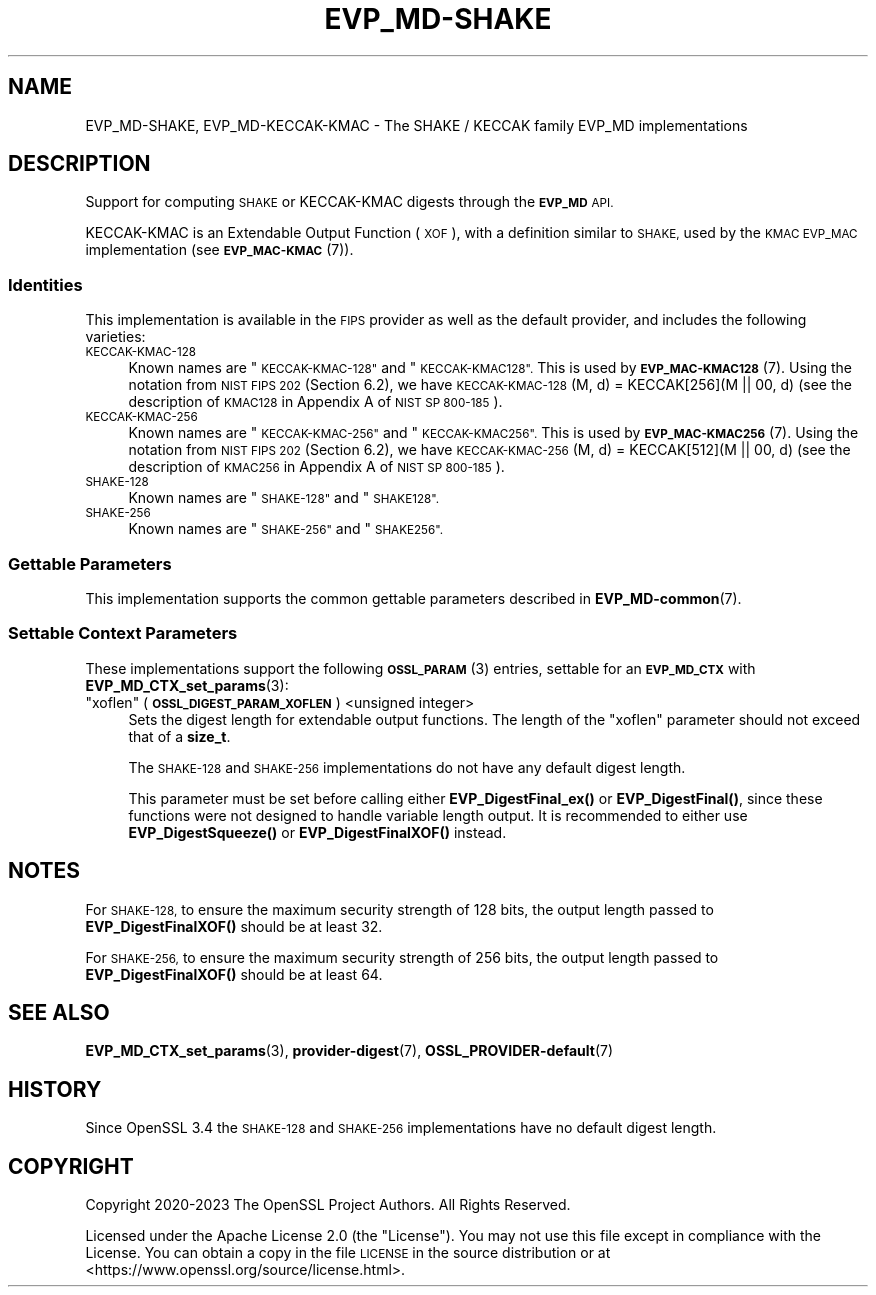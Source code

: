 .\" Automatically generated by Pod::Man 4.14 (Pod::Simple 3.42)
.\"
.\" Standard preamble:
.\" ========================================================================
.de Sp \" Vertical space (when we can't use .PP)
.if t .sp .5v
.if n .sp
..
.de Vb \" Begin verbatim text
.ft CW
.nf
.ne \\$1
..
.de Ve \" End verbatim text
.ft R
.fi
..
.\" Set up some character translations and predefined strings.  \*(-- will
.\" give an unbreakable dash, \*(PI will give pi, \*(L" will give a left
.\" double quote, and \*(R" will give a right double quote.  \*(C+ will
.\" give a nicer C++.  Capital omega is used to do unbreakable dashes and
.\" therefore won't be available.  \*(C` and \*(C' expand to `' in nroff,
.\" nothing in troff, for use with C<>.
.tr \(*W-
.ds C+ C\v'-.1v'\h'-1p'\s-2+\h'-1p'+\s0\v'.1v'\h'-1p'
.ie n \{\
.    ds -- \(*W-
.    ds PI pi
.    if (\n(.H=4u)&(1m=24u) .ds -- \(*W\h'-12u'\(*W\h'-12u'-\" diablo 10 pitch
.    if (\n(.H=4u)&(1m=20u) .ds -- \(*W\h'-12u'\(*W\h'-8u'-\"  diablo 12 pitch
.    ds L" ""
.    ds R" ""
.    ds C` ""
.    ds C' ""
'br\}
.el\{\
.    ds -- \|\(em\|
.    ds PI \(*p
.    ds L" ``
.    ds R" ''
.    ds C`
.    ds C'
'br\}
.\"
.\" Escape single quotes in literal strings from groff's Unicode transform.
.ie \n(.g .ds Aq \(aq
.el       .ds Aq '
.\"
.\" If the F register is >0, we'll generate index entries on stderr for
.\" titles (.TH), headers (.SH), subsections (.SS), items (.Ip), and index
.\" entries marked with X<> in POD.  Of course, you'll have to process the
.\" output yourself in some meaningful fashion.
.\"
.\" Avoid warning from groff about undefined register 'F'.
.de IX
..
.nr rF 0
.if \n(.g .if rF .nr rF 1
.if (\n(rF:(\n(.g==0)) \{\
.    if \nF \{\
.        de IX
.        tm Index:\\$1\t\\n%\t"\\$2"
..
.        if !\nF==2 \{\
.            nr % 0
.            nr F 2
.        \}
.    \}
.\}
.rr rF
.\"
.\" Accent mark definitions (@(#)ms.acc 1.5 88/02/08 SMI; from UCB 4.2).
.\" Fear.  Run.  Save yourself.  No user-serviceable parts.
.    \" fudge factors for nroff and troff
.if n \{\
.    ds #H 0
.    ds #V .8m
.    ds #F .3m
.    ds #[ \f1
.    ds #] \fP
.\}
.if t \{\
.    ds #H ((1u-(\\\\n(.fu%2u))*.13m)
.    ds #V .6m
.    ds #F 0
.    ds #[ \&
.    ds #] \&
.\}
.    \" simple accents for nroff and troff
.if n \{\
.    ds ' \&
.    ds ` \&
.    ds ^ \&
.    ds , \&
.    ds ~ ~
.    ds /
.\}
.if t \{\
.    ds ' \\k:\h'-(\\n(.wu*8/10-\*(#H)'\'\h"|\\n:u"
.    ds ` \\k:\h'-(\\n(.wu*8/10-\*(#H)'\`\h'|\\n:u'
.    ds ^ \\k:\h'-(\\n(.wu*10/11-\*(#H)'^\h'|\\n:u'
.    ds , \\k:\h'-(\\n(.wu*8/10)',\h'|\\n:u'
.    ds ~ \\k:\h'-(\\n(.wu-\*(#H-.1m)'~\h'|\\n:u'
.    ds / \\k:\h'-(\\n(.wu*8/10-\*(#H)'\z\(sl\h'|\\n:u'
.\}
.    \" troff and (daisy-wheel) nroff accents
.ds : \\k:\h'-(\\n(.wu*8/10-\*(#H+.1m+\*(#F)'\v'-\*(#V'\z.\h'.2m+\*(#F'.\h'|\\n:u'\v'\*(#V'
.ds 8 \h'\*(#H'\(*b\h'-\*(#H'
.ds o \\k:\h'-(\\n(.wu+\w'\(de'u-\*(#H)/2u'\v'-.3n'\*(#[\z\(de\v'.3n'\h'|\\n:u'\*(#]
.ds d- \h'\*(#H'\(pd\h'-\w'~'u'\v'-.25m'\f2\(hy\fP\v'.25m'\h'-\*(#H'
.ds D- D\\k:\h'-\w'D'u'\v'-.11m'\z\(hy\v'.11m'\h'|\\n:u'
.ds th \*(#[\v'.3m'\s+1I\s-1\v'-.3m'\h'-(\w'I'u*2/3)'\s-1o\s+1\*(#]
.ds Th \*(#[\s+2I\s-2\h'-\w'I'u*3/5'\v'-.3m'o\v'.3m'\*(#]
.ds ae a\h'-(\w'a'u*4/10)'e
.ds Ae A\h'-(\w'A'u*4/10)'E
.    \" corrections for vroff
.if v .ds ~ \\k:\h'-(\\n(.wu*9/10-\*(#H)'\s-2\u~\d\s+2\h'|\\n:u'
.if v .ds ^ \\k:\h'-(\\n(.wu*10/11-\*(#H)'\v'-.4m'^\v'.4m'\h'|\\n:u'
.    \" for low resolution devices (crt and lpr)
.if \n(.H>23 .if \n(.V>19 \
\{\
.    ds : e
.    ds 8 ss
.    ds o a
.    ds d- d\h'-1'\(ga
.    ds D- D\h'-1'\(hy
.    ds th \o'bp'
.    ds Th \o'LP'
.    ds ae ae
.    ds Ae AE
.\}
.rm #[ #] #H #V #F C
.\" ========================================================================
.\"
.IX Title "EVP_MD-SHAKE 7ossl"
.TH EVP_MD-SHAKE 7ossl "2025-01-29" "3.4.0-dev" "OpenSSL"
.\" For nroff, turn off justification.  Always turn off hyphenation; it makes
.\" way too many mistakes in technical documents.
.if n .ad l
.nh
.SH "NAME"
EVP_MD\-SHAKE, EVP_MD\-KECCAK\-KMAC
\&\- The SHAKE / KECCAK family EVP_MD implementations
.SH "DESCRIPTION"
.IX Header "DESCRIPTION"
Support for computing \s-1SHAKE\s0 or KECCAK-KMAC digests through the
\&\fB\s-1EVP_MD\s0\fR \s-1API.\s0
.PP
KECCAK-KMAC is an Extendable Output Function (\s-1XOF\s0), with a definition
similar to \s-1SHAKE,\s0 used by the \s-1KMAC EVP_MAC\s0 implementation (see
\&\s-1\fBEVP_MAC\-KMAC\s0\fR\|(7)).
.SS "Identities"
.IX Subsection "Identities"
This implementation is available in the \s-1FIPS\s0 provider as well as the default
provider, and includes the following varieties:
.IP "\s-1KECCAK\-KMAC\-128\s0" 4
.IX Item "KECCAK-KMAC-128"
Known names are \*(L"\s-1KECCAK\-KMAC\-128\*(R"\s0 and \*(L"\s-1KECCAK\-KMAC128\*(R".\s0  This is used
by \s-1\fBEVP_MAC\-KMAC128\s0\fR\|(7).  Using the notation from \s-1NIST FIPS 202\s0
(Section 6.2), we have \s-1KECCAK\-KMAC\-128\s0(M,\ d) = KECCAK[256](M\ ||\ 00,\ d)
(see the description of \s-1KMAC128\s0 in Appendix A of \s-1NIST SP 800\-185\s0).
.IP "\s-1KECCAK\-KMAC\-256\s0" 4
.IX Item "KECCAK-KMAC-256"
Known names are \*(L"\s-1KECCAK\-KMAC\-256\*(R"\s0 and \*(L"\s-1KECCAK\-KMAC256\*(R".\s0  This is used
by \s-1\fBEVP_MAC\-KMAC256\s0\fR\|(7).  Using the notation from \s-1NIST FIPS 202\s0
(Section 6.2), we have \s-1KECCAK\-KMAC\-256\s0(M,\ d) = KECCAK[512](M\ ||\ 00,\ d)
(see the description of \s-1KMAC256\s0 in Appendix A of \s-1NIST SP 800\-185\s0).
.IP "\s-1SHAKE\-128\s0" 4
.IX Item "SHAKE-128"
Known names are \*(L"\s-1SHAKE\-128\*(R"\s0 and \*(L"\s-1SHAKE128\*(R".\s0
.IP "\s-1SHAKE\-256\s0" 4
.IX Item "SHAKE-256"
Known names are \*(L"\s-1SHAKE\-256\*(R"\s0 and \*(L"\s-1SHAKE256\*(R".\s0
.SS "Gettable Parameters"
.IX Subsection "Gettable Parameters"
This implementation supports the common gettable parameters described
in \fBEVP_MD\-common\fR\|(7).
.SS "Settable Context Parameters"
.IX Subsection "Settable Context Parameters"
These implementations support the following \s-1\fBOSSL_PARAM\s0\fR\|(3) entries,
settable for an \fB\s-1EVP_MD_CTX\s0\fR with \fBEVP_MD_CTX_set_params\fR\|(3):
.ie n .IP """xoflen"" (\fB\s-1OSSL_DIGEST_PARAM_XOFLEN\s0\fR) <unsigned integer>" 4
.el .IP "``xoflen'' (\fB\s-1OSSL_DIGEST_PARAM_XOFLEN\s0\fR) <unsigned integer>" 4
.IX Item "xoflen (OSSL_DIGEST_PARAM_XOFLEN) <unsigned integer>"
Sets the digest length for extendable output functions.
The length of the \*(L"xoflen\*(R" parameter should not exceed that of a \fBsize_t\fR.
.Sp
The \s-1SHAKE\-128\s0 and \s-1SHAKE\-256\s0 implementations do not have any default digest
length.
.Sp
This parameter must be set before calling either \fBEVP_DigestFinal_ex()\fR or
\&\fBEVP_DigestFinal()\fR, since these functions were not designed to handle variable
length output. It is recommended to either use \fBEVP_DigestSqueeze()\fR or
\&\fBEVP_DigestFinalXOF()\fR instead.
.SH "NOTES"
.IX Header "NOTES"
For \s-1SHAKE\-128,\s0 to ensure the maximum security strength of 128 bits, the output
length passed to \fBEVP_DigestFinalXOF()\fR should be at least 32.
.PP
For \s-1SHAKE\-256,\s0 to ensure the maximum security strength of 256 bits, the output
length passed to \fBEVP_DigestFinalXOF()\fR should be at least 64.
.SH "SEE ALSO"
.IX Header "SEE ALSO"
\&\fBEVP_MD_CTX_set_params\fR\|(3), \fBprovider\-digest\fR\|(7), \fBOSSL_PROVIDER\-default\fR\|(7)
.SH "HISTORY"
.IX Header "HISTORY"
Since OpenSSL 3.4 the \s-1SHAKE\-128\s0 and \s-1SHAKE\-256\s0 implementations have no default
digest length.
.SH "COPYRIGHT"
.IX Header "COPYRIGHT"
Copyright 2020\-2023 The OpenSSL Project Authors. All Rights Reserved.
.PP
Licensed under the Apache License 2.0 (the \*(L"License\*(R").  You may not use
this file except in compliance with the License.  You can obtain a copy
in the file \s-1LICENSE\s0 in the source distribution or at
<https://www.openssl.org/source/license.html>.
